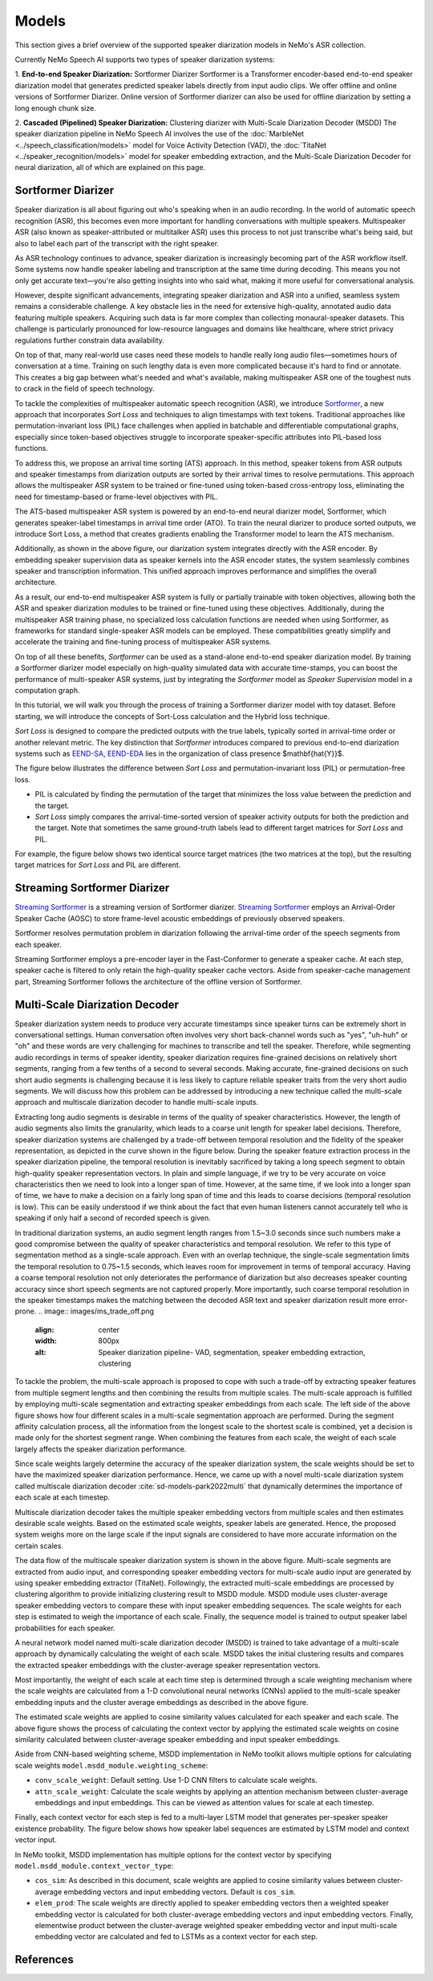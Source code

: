 Models
======

This section gives a brief overview of the supported speaker diarization models in NeMo's ASR collection.

Currently NeMo Speech AI supports two types of speaker diarization systems:

1. **End-to-end Speaker Diarization:** Sortformer Diarizer 
Sortformer is a Transformer encoder-based end-to-end speaker diarization model that generates predicted speaker labels directly from input audio clips. 
We offer offline and online versions of Sortformer Diarizer. Online version of Sortformer diarizer can also be used for offline diarization by setting a long enough chunk size.

2. **Cascaded (Pipelined) Speaker Diarization:** Clustering diarizer with Multi-Scale Diarization Decoder (MSDD)
The speaker diarization pipeline in NeMo Speech AI involves the use of the :doc:`MarbleNet <../speech_classification/models>` model for Voice Activity Detection (VAD), the :doc:`TitaNet <../speaker_recognition/models>` model for speaker embedding extraction, and the Multi-Scale Diarization Decoder for neural diarization, all of which are explained on this page.

.. _Sortformer Diarizer:

Sortformer Diarizer
-------------------
Speaker diarization is all about figuring out who's speaking when in an audio recording. In the world of automatic speech recognition (ASR), this becomes even more important for handling conversations with multiple speakers. Multispeaker ASR (also known as speaker-attributed or multitalker ASR) uses this process to not just transcribe what's being said, but also to label each part of the transcript with the right speaker.

As ASR technology continues to advance, speaker diarization is increasingly becoming part of the ASR workflow itself. Some systems now handle speaker labeling and transcription at the same time during decoding. This means you not only get accurate text—you're also getting insights into who said what, making it more useful for conversational analysis.

However, despite significant advancements, integrating speaker diarization and ASR into a unified, seamless system remains a considerable challenge. A key obstacle lies in the need for extensive high-quality, annotated audio data featuring multiple speakers. Acquiring such data is far more complex than collecting monaural-speaker datasets. This challenge is particularly pronounced for low-resource languages and domains like healthcare, where strict privacy regulations further constrain data availability.

On top of that, many real-world use cases need these models to handle really long audio files—sometimes hours of conversation at a time. Training on such lengthy data is even more complicated because it's hard to find or annotate. This creates a big gap between what's needed and what's available, making multispeaker ASR one of the toughest nuts to crack in the field of speech technology.

.. image:: images/intro_comparison.png
        :align: center
        :width: 800px
        :alt: Intro Comparison

To tackle the complexities of multispeaker automatic speech recognition (ASR), we introduce `Sortformer <https://arxiv.org/abs/2409.06656>`__, a new approach that incorporates *Sort Loss* and techniques to align timestamps with text tokens. Traditional approaches like permutation-invariant loss (PIL) face challenges when applied in batchable and differentiable computational graphs, especially since token-based objectives struggle to incorporate speaker-specific attributes into PIL-based loss functions.

To address this, we propose an arrival time sorting (ATS) approach. In this method, speaker tokens from ASR outputs and speaker timestamps from diarization outputs are sorted by their arrival times to resolve permutations. This approach allows the multispeaker ASR system to be trained or fine-tuned using token-based cross-entropy loss, eliminating the need for timestamp-based or frame-level objectives with PIL.

.. image:: images/ats.png
        :align: center
        :width: 600px
        :alt: Arrival Time Sort

The ATS-based multispeaker ASR system is powered by an end-to-end neural diarizer model, Sortformer, which generates speaker-label timestamps in arrival time order (ATO). To train the neural diarizer to produce sorted outputs, we introduce Sort Loss, a method that creates gradients enabling the Transformer model to learn the ATS mechanism.

.. image:: images/main_dataflow.png
        :align: center
        :width: 500px
        :alt: Main Dataflow


Additionally, as shown in the above figure, our diarization system integrates directly with the ASR encoder. By embedding speaker supervision data as speaker kernels into the ASR encoder states, the system seamlessly combines speaker and transcription information. This unified approach improves performance and simplifies the overall architecture.

As a result, our end-to-end multispeaker ASR system is fully or partially trainable with token objectives, allowing both the ASR and speaker diarization modules to be trained or fine-tuned using these objectives. Additionally, during the multispeaker ASR training phase, no specialized loss calculation functions are needed when using Sortformer, as frameworks for standard single-speaker ASR models can be employed. These compatibilities greatly simplify and accelerate the training and fine-tuning process of multispeaker ASR systems. 

On top of all these benefits, *Sortformer* can be used as a stand-alone end-to-end speaker diarization model. By training a Sortformer diarizer model especially on high-quality simulated data with accurate time-stamps, you can boost the performance of multi-speaker ASR systems, just by integrating the *Sortformer* model as *Speaker Supervision* model in a computation graph.

In this tutorial, we will walk you through the process of training a Sortformer diarizer model with toy dataset. Before starting, we will introduce the concepts of Sort-Loss calculation and the Hybrid loss technique.

.. image:: images/sortformer.png
        :align: center
        :width: 500px
        :alt: Sortformer Model with Hybrid Loss

.. image:: images/loss_types.png
        :align: center
        :width: 1000px
        :alt: PIL model VS SortLoss model

*Sort Loss* is designed to compare the predicted outputs with the true labels, typically sorted in arrival-time order or another relevant metric. The key distinction that *Sortformer* introduces compared to previous end-to-end diarization systems such as `EEND-SA <https://arxiv.org/pdf/1909.06247>`__, `EEND-EDA <https://arxiv.org/abs/2106.10654>`__ lies in the organization of class presence $\mathbf{\hat{Y}}$.

The figure below illustrates the difference between *Sort Loss* and permutation-invariant loss (PIL) or permutation-free loss.

- PIL is calculated by finding the permutation of the target that minimizes the loss value between the prediction and the target.

- *Sort Loss* simply compares the arrival-time-sorted version of speaker activity outputs for both the prediction and the target. Note that sometimes the same ground-truth labels lead to different target matrices for *Sort Loss* and PIL.

For example, the figure below shows two identical source target matrices (the two matrices at the top), but the resulting target matrices for *Sort Loss* and PIL are different.

.. _Streaming Sortformer Diarizer:

Streaming Sortformer Diarizer
-----------------------------

`Streaming Sortformer <https://www.arxiv.org/pdf/2507.18446>`__ is a streaming version of Sortformer diarizer. `Streaming Sortformer <https://www.arxiv.org/pdf/2507.18446>`__ employs an Arrival-Order Speaker Cache (AOSC) to store frame-level acoustic embeddings of previously observed speakers.

.. image:: images/streaming_steps.png
        :align: center
        :width: 800px
        :alt: Streaming Sortformer Steps


Sortformer resolves permutation problem in diarization following the arrival-time order of the speech segments from each speaker.

.. image:: images/streaming_sortformer_ani.gif
        :align: center
        :width: 800px
        :alt: Streaming Sortformer Animated

Streaming Sortformer employs a pre-encoder layer in the Fast-Conformer to generate a speaker cache. At each step, speaker cache is filtered to only retain the high-quality speaker cache vectors.
Aside from speaker-cache management part, Streaming Sortformer follows the architecture of the offline version of Sortformer.

.. _Multi_Scale_Diarization_Decoder:

Multi-Scale Diarization Decoder
-------------------------------

.. image:: images/sd_pipeline.png
        :align: center
        :width: 800px
        :alt: Speaker diarization pipeline- VAD, segmentation, speaker embedding extraction, clustering

Speaker diarization system needs to produce very accurate timestamps since speaker turns can be extremely short in conversational settings. Human conversation often involves very short back-channel words such as "yes", "uh-huh" or "oh" and these words are very challenging for machines to transcribe and tell the speaker. Therefore, while segmenting audio recordings in terms of speaker identity, speaker diarization requires fine-grained decisions on relatively short segments, ranging from a few tenths of a second to several seconds. Making accurate, fine-grained decisions on such short audio segments is challenging because it is less likely to capture reliable speaker traits from the very short audio segments. We will discuss how this problem can be addressed by introducing a new technique called the multi-scale approach and multiscale diarization decoder to handle multi-scale inputs.

Extracting long audio segments is desirable in terms of the quality of speaker characteristics. However, the length of audio segments also limits the granularity, which leads to a coarse unit length for speaker label decisions. Therefore, speaker diarization systems are challenged by a trade-off between temporal resolution and the fidelity of the speaker representation, as depicted in the curve shown in the figure below. During the speaker feature extraction process in the speaker diarization pipeline, the temporal resolution is inevitably sacrificed by taking a long speech segment to obtain high-quality speaker representation vectors. In plain and simple language, if we try to be very accurate on voice characteristics then we need to look into a longer span of time. However, at the same time, if we look into a longer span of time, we have to make a decision on a fairly long span of time and this leads to coarse decisions (temporal resolution is low). This can be easily understood if we think about the fact that even human listeners cannot accurately tell who is speaking if only half a second of recorded speech is given.

In traditional diarization systems, an audio segment length ranges from 1.5~3.0 seconds since such numbers make a good compromise between the quality of speaker characteristics and temporal resolution. We refer to this type of segmentation method as a single-scale approach. Even with an overlap technique, the single-scale segmentation limits the temporal resolution to 0.75~1.5 seconds, which leaves room for improvement in terms of temporal accuracy. Having a coarse temporal resolution not only deteriorates the performance of diarization but also decreases speaker counting accuracy since short speech segments are not captured properly. More importantly, such coarse temporal resolution in the speaker timestamps makes the matching between the decoded ASR text and speaker diarization result more error-prone.   
.. image:: images/ms_trade_off.png
        :align: center
        :width: 800px
        :alt: Speaker diarization pipeline- VAD, segmentation, speaker embedding extraction, clustering

To tackle the problem, the multi-scale approach is proposed to cope with such a trade-off by extracting speaker features from multiple segment lengths and then combining the results from multiple scales. The multi-scale approach is fulfilled by employing multi-scale segmentation and extracting speaker embeddings from each scale. The left side of the above figure shows how four different scales in a multi-scale segmentation approach are performed. During the segment affinity calculation process, all the information from the longest scale to the shortest scale is combined, yet a decision is made only for the shortest segment range. When combining the features from each scale, the weight of each scale largely affects the speaker diarization performance. 

Since scale weights largely determine the accuracy of the speaker diarization system, the scale weights should be set to have the maximized speaker diarization performance. Hence, we came up with a novel multi-scale diarization system called multiscale diarization decoder :cite:`sd-models-park2022multi` that dynamically determines the importance of each scale at each timestep. 

Multiscale diarization decoder takes the multiple speaker embedding vectors from multiple scales and then estimates desirable scale weights. Based on the estimated scale weights, speaker labels are generated. Hence, the proposed system weighs more on the large scale if the input signals are considered to have more accurate information on the certain scales.

.. image:: images/data_flow.png
        :align: center
        :width: 800px
        :alt: Speaker diarization pipeline- VAD, segmentation, speaker embedding extraction, clustering

The data flow of the multiscale speaker diarization system is shown in the above figure. Multi-scale segments are extracted from audio input, and corresponding speaker embedding vectors for multi-scale audio input are generated by using speaker embedding extractor (TitaNet). Followingly, the extracted multi-scale embeddings are processed by clustering algorithm to provide initializing clustering result to MSDD module. MSDD module uses cluster-average speaker embedding vectors to compare these with input speaker embedding sequences. The scale weights for each step is estimated to weigh the importance of each scale. Finally, the sequence model is trained to output speaker label probabilities for each speaker.


.. image:: images/scale_weight_cnn.png
        :align: center
        :width: 800px
        :alt: A figure explaining CNN based scale weighting mechanism


A neural network model named multi-scale diarization decoder (MSDD) is trained to take advantage of a multi-scale approach by dynamically calculating the weight of each scale. MSDD takes the initial clustering results and compares the extracted speaker embeddings with the cluster-average speaker representation vectors. 

Most importantly, the weight of each scale at each time step is determined through a scale weighting mechanism where the scale weights are calculated from a 1-D convolutional neural networks (CNNs) applied to the multi-scale speaker embedding inputs and the cluster average embeddings as described in the above figure.

.. image:: images/weighted_sum.png
        :align: center
        :width: 800px
        :alt: A figure explaining weighted sum of cosine similarity values

The estimated scale weights are applied to cosine similarity values calculated for each speaker and each scale. The above figure shows the process of calculating the context vector by applying the estimated scale weights on cosine similarity calculated between cluster-average speaker embedding and input speaker embeddings. 

Aside from CNN-based weighting scheme, MSDD implementation in NeMo toolkit allows multiple options for calculating scale weights ``model.msdd_module.weighting_scheme``:


- ``conv_scale_weight``: Default setting. Use 1-D CNN filters to calculate scale weights.   

- ``attn_scale_weight``: Calculate the scale weights by applying an attention mechanism between cluster-average embeddings and input embeddings. This can be viewed as attention values for scale at each timestep.  

Finally, each context vector for each step is fed to a multi-layer LSTM model that generates per-speaker speaker existence probability. The figure below shows how speaker label sequences are estimated by LSTM model and context vector input.

.. image:: images/sequence_model.png
        :align: center
        :width: 400px
        :alt: Speaker diarization pipeline- VAD, segmentation, speaker embedding extraction, clustering

In NeMo toolkit, MSDD implementation has multiple options for the context vector by specifying ``model.msdd_module.context_vector_type``:


- ``cos_sim``: As described in this document, scale weights are applied to cosine similarity values between cluster-average embedding vectors and input embedding vectors. Default is ``cos_sim``.   


- ``elem_prod``: The scale weights are directly applied to speaker embedding vectors then a weighted speaker embedding vector is calculated for both cluster-average embedding vectors and input embedding vectors. Finally, elementwise product between the cluster-average weighted speaker embedding vector and input multi-scale embedding vector are calculated and fed to LSTMs as a context vector for each step.   

References
-----------

.. bibliography:: ../asr_all.bib
    :style: plain
    :labelprefix: SD-MODELS
    :keyprefix: sd-models-


